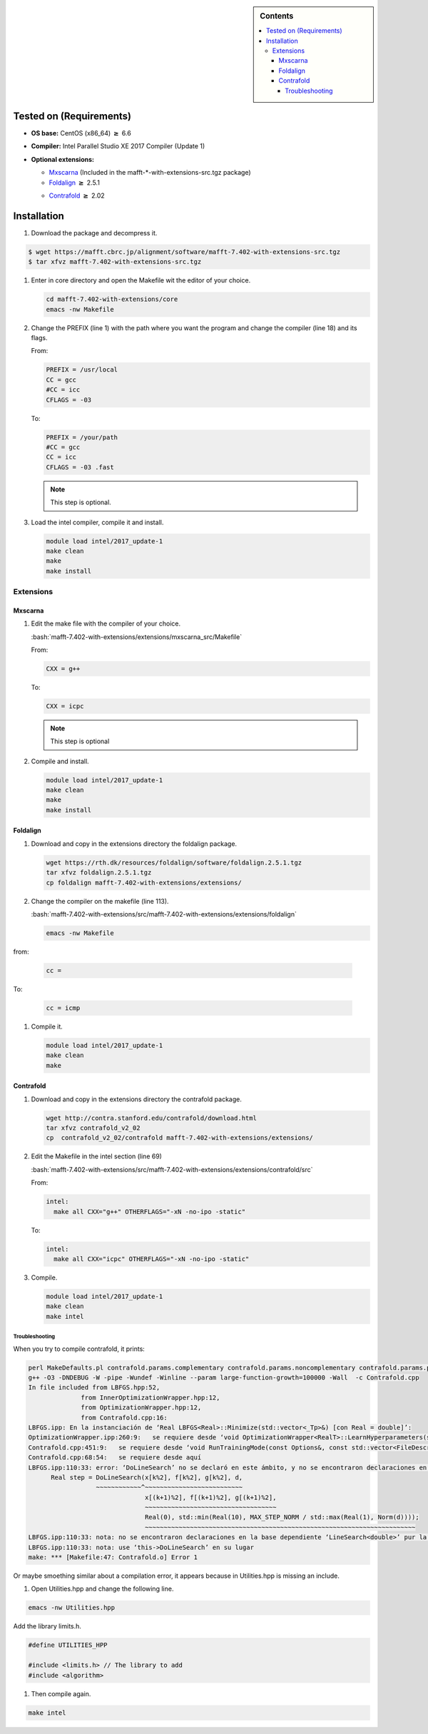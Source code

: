 .. _maff-7.402-installation:

.. role:: bash(code)
    :language: bash

.. sidebar:: Contents

   .. contents::
      :local:

Tested on (Requirements)
------------------------

- **OS base:** CentOS (x86_64) :math:`\boldsymbol{\ge}` 6.6
- **Compiler:** Intel Parallel Studio XE 2017 Compiler (Update 1)
- **Optional extensions:**

  * Mxscarna_ (Included in the mafft-*-with-extensions-src.tgz package)

    .. _Mxscarna: <https://www.ncrna.org/softwares/mxscarna/>
    
  * Foldalign_ :math:`\boldsymbol{\ge}` 2.5.1
    
  .. _Foldalign: <https://rth.dk/resources/foldalign/>
  
  * Contrafold_ :math:`\boldsymbol{\ge}` 2.02

  .. _Contrafold: <http://contra.stanford.edu/contrafold/>

Installation
------------

#. Download the package and decompress it.
   
.. code-block:: bash

   $ wget https://mafft.cbrc.jp/alignment/software/mafft-7.402-with-extensions-src.tgz
   $ tar xfvz mafft-7.402-with-extensions-src.tgz

#. Enter in core directory and open the Makefile wit the editor of your choice.
   
   .. code-block:: bash

      cd mafft-7.402-with-extensions/core
      emacs -nw Makefile
   
#. Change the PREFIX (line 1) with the path where you want the program and change the compiler (line 18) and its flags.

   From:

   .. code-block:: bash
   
      PREFIX = /usr/local   
      CC = gcc
      #CC = icc
      CFLAGS = -03

   
   To:

   .. code-block:: bash
		   
      PREFIX = /your/path
      #CC = gcc
      CC = icc
      CFLAGS = -03 .fast

   .. note::

      This step is optional.

#. Load the intel compiler, compile it and install.

   .. code-block:: bash

      module load intel/2017_update-1
      make clean
      make
      make install

Extensions
^^^^^^^^^^

Mxscarna
........

#. Edit the make file with the compiler of your choice.

   :bash:`mafft-7.402-with-extensions/extensions/mxscarna_src/Makefile`

   From:
   
   .. code-block:: bash
      
      CXX = g++

   To:

   .. code-block:: bash

      CXX = icpc

   .. note::

      This step is optional

#. Compile and install.

   .. code-block:: bash

      module load intel/2017_update-1
      make clean
      make
      make install

Foldalign
.........

#. Download and copy in the extensions directory the foldalign package.

   .. code-block:: bash

      wget https://rth.dk/resources/foldalign/software/foldalign.2.5.1.tgz
      tar xfvz foldalign.2.5.1.tgz
      cp foldalign mafft-7.402-with-extensions/extensions/

#. Change the compiler on the makefile (line 113).

   :bash:`mafft-7.402-with-extensions/src/mafft-7.402-with-extensions/extensions/foldalign`

   .. code-block:: bash

      emacs -nw Makefile

from:

   .. code-block:: c++

      cc =

To:

   .. code-block:: c++

      cc = icmp

#. Compile it.

   .. code-block:: bash

      module load intel/2017_update-1
      make clean
      make

Contrafold
..........

#. Download and copy in the extensions directory the contrafold package.

   .. code-block:: bash

      wget http://contra.stanford.edu/contrafold/download.html
      tar xfvz contrafold_v2_02
      cp  contrafold_v2_02/contrafold mafft-7.402-with-extensions/extensions/

#. Edit the Makefile in the intel section (line 69)

   :bash:`mafft-7.402-with-extensions/src/mafft-7.402-with-extensions/extensions/contrafold/src`
  
   From:

   .. code-block:: bash

      intel:
        make all CXX="g++" OTHERFLAGS="-xN -no-ipo -static"

   To:

   .. code-block:: bash

      intel:
        make all CXX="icpc" OTHERFLAGS="-xN -no-ipo -static"

#. Compile.

   .. code-block:: bash

      module load intel/2017_update-1
      make clean
      make intel

Troubleshooting
,,,,,,,,,,,,,,,

.. _mafft-7.402-installation-troubleshooting:

When you try to compile contrafold, it prints:

.. code-block:: bash

   perl MakeDefaults.pl contrafold.params.complementary contrafold.params.noncomplementary contrafold.params.profile
   g++ -O3 -DNDEBUG -W -pipe -Wundef -Winline --param large-function-growth=100000 -Wall  -c Contrafold.cpp
   In file included from LBFGS.hpp:52,
                 from InnerOptimizationWrapper.hpp:12,
                 from OptimizationWrapper.hpp:12,
                 from Contrafold.cpp:16:
   LBFGS.ipp: En la instanciación de ‘Real LBFGS<Real>::Minimize(std::vector<_Tp>&) [con Real = double]’:
   OptimizationWrapper.ipp:260:9:   se requiere desde ‘void OptimizationWrapper<RealT>::LearnHyperparameters(std::vector<int>, std::vector<_Tp>&) [con RealT = double]’
   Contrafold.cpp:451:9:   se requiere desde ‘void RunTrainingMode(const Options&, const std::vector<FileDescription>&) [con RealT = double]’
   Contrafold.cpp:68:54:   se requiere desde aquí
   LBFGS.ipp:110:33: error: ‘DoLineSearch’ no se declaró en este ámbito, y no se encontraron declaraciones en la búsqueda dependiente de argumentos en el punto de la instanciación [-fpermissive]
         Real step = DoLineSearch(x[k%2], f[k%2], g[k%2], d,
                     ~~~~~~~~~~~~^~~~~~~~~~~~~~~~~~~~~~~~~~~
                                  x[(k+1)%2], f[(k+1)%2], g[(k+1)%2],
                                  ~~~~~~~~~~~~~~~~~~~~~~~~~~~~~~~~~~~
                                  Real(0), std::min(Real(10), MAX_STEP_NORM / std::max(Real(1), Norm(d))));
                                  ~~~~~~~~~~~~~~~~~~~~~~~~~~~~~~~~~~~~~~~~~~~~~~~~~~~~~~~~~~~~~~~~~~~~~~~~
   LBFGS.ipp:110:33: nota: no se encontraron declaraciones en la base dependiente ‘LineSearch<double>’ pur la búsqueda no calificada
   LBFGS.ipp:110:33: nota: use ‘this->DoLineSearch’ en su lugar
   make: *** [Makefile:47: Contrafold.o] Error 1

Or maybe smoething similar about a compilation error, it appears because in Utilities.hpp is missing an include.

#. Open Utilities.hpp and change the following line.

.. code-block:: bash

   emacs -nw Utilities.hpp

Add the library limits.h.

.. code-block:: c++

   #define UTILITIES_HPP
		
   #include <limits.h> // The library to add
   #include <algorithm>

#. Then compile again.

.. code-block::

   make intel

   



      
